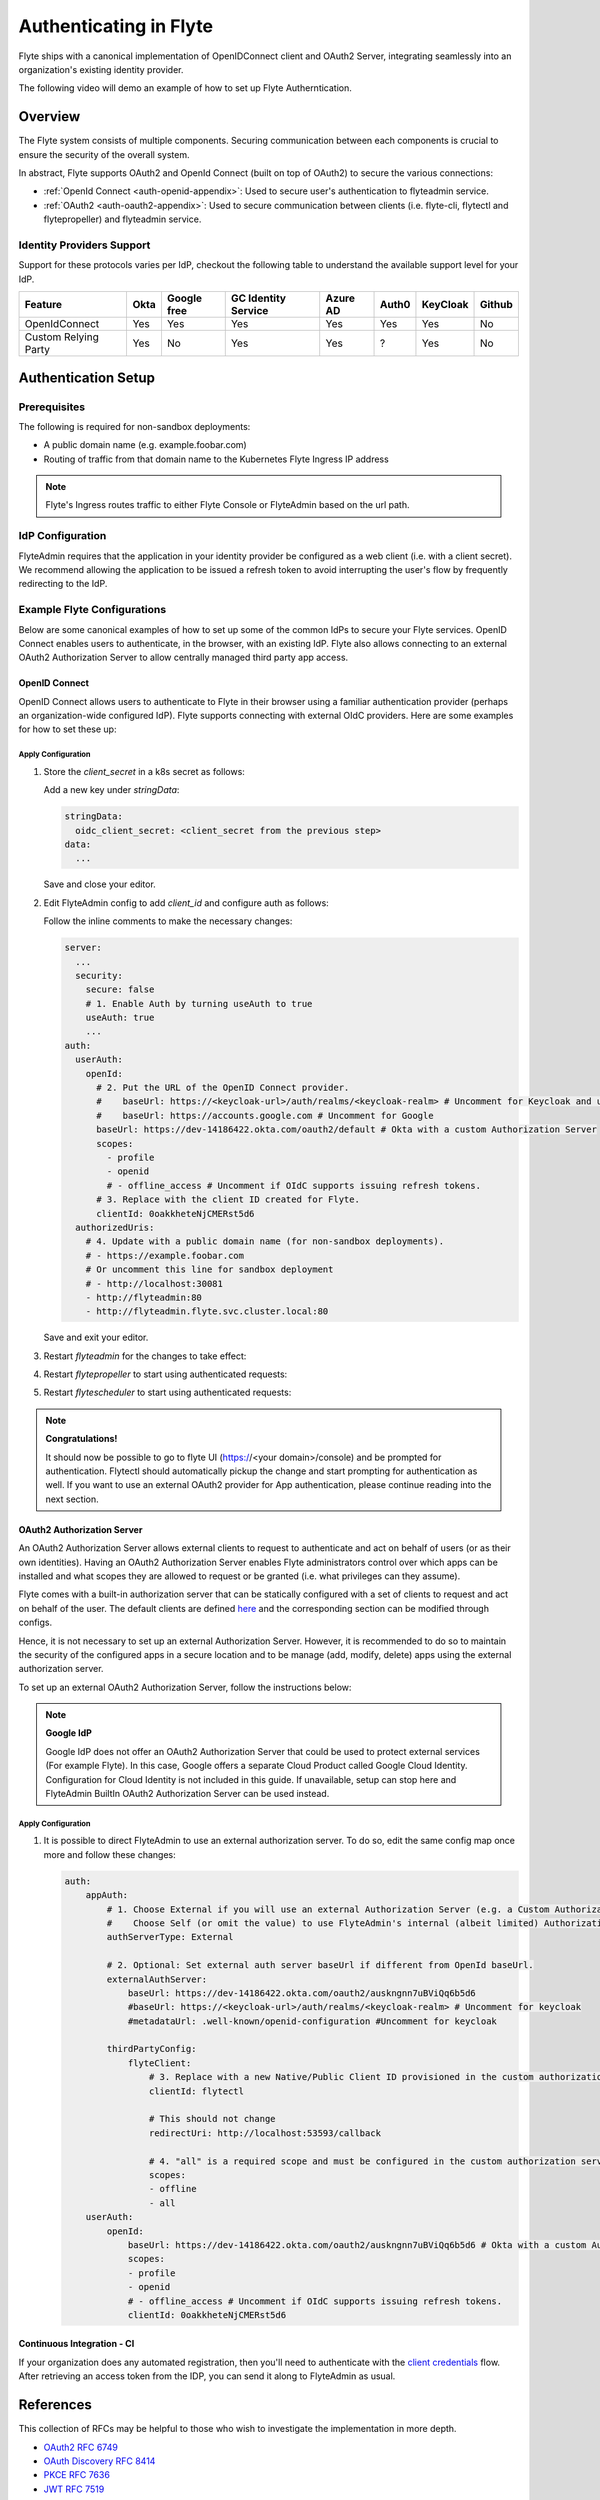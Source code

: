 .. _deployment-cluster-config-auth-setup:

########################
Authenticating in Flyte
########################

Flyte ships with a canonical implementation of OpenIDConnect client and OAuth2 Server, integrating seamlessly into an
organization's existing identity provider.

The following video will demo an example of how to set up Flyte Autherntication.

..  youtube:: HXbPtKtE2_g

.. _auth-overview:

********
Overview
********

The Flyte system consists of multiple components. Securing communication between each components is crucial to ensure
the security of the overall system.

In abstract, Flyte supports OAuth2 and OpenId Connect (built on top of OAuth2) to secure the various connections:

* :ref:`OpenId Connect <auth-openid-appendix>`: Used to secure user's authentication to flyteadmin service.
* :ref:`OAuth2 <auth-oauth2-appendix>`: Used to secure communication between clients (i.e. flyte-cli, flytectl and
  flytepropeller) and flyteadmin service.

Identity Providers Support
==========================

Support for these protocols varies per IdP, checkout the following table to understand the available support level for
your IdP.

+----------------------+--------+-------------+---------------------+----------+-------+----------+--------+
| Feature              | Okta   | Google free | GC Identity Service | Azure AD | Auth0 | KeyCloak | Github |
+======================+========+=============+=====================+==========+=======+==========+========+
| OpenIdConnect        |   Yes  |     Yes     |          Yes        |    Yes   |  Yes  |    Yes   |   No   |
+----------------------+--------+-------------+---------------------+----------+-------+----------+--------+
| Custom Relying Party |   Yes  |      No     |          Yes        |    Yes   |   ?   |    Yes   |   No   |
+----------------------+--------+-------------+---------------------+----------+-------+----------+--------+

.. _auth-setup:

********************
Authentication Setup
********************

Prerequisites
=============

The following is required for non-sandbox deployments:

* A public domain name (e.g. example.foobar.com)
* Routing of traffic from that domain name to the Kubernetes Flyte Ingress IP address

.. note::

   Flyte's Ingress routes traffic to either Flyte Console or FlyteAdmin based on the url path.

.. prompt:: bash

   # determine Flyte Ingress IP
   kubectl get ingress -n flyte flyte

IdP Configuration
=================
FlyteAdmin requires that the application in your identity provider be configured as a web client (i.e. with a client secret). We recommend allowing the application to be issued a refresh token to avoid interrupting the user's flow by frequently redirecting to the IdP.

Example Flyte Configurations
============================

Below are some canonical examples of how to set up some of the common IdPs to secure your Flyte services. OpenID Connect enables users to authenticate, in the
browser, with an existing IdP. Flyte also allows connecting to an external OAuth2 Authorization Server to allow centrally managed third party app access.

OpenID Connect
--------------

OpenID Connect allows users to authenticate to Flyte in their browser using a familiar authentication provider (perhaps an organization-wide configured IdP).
Flyte supports connecting with external OIdC providers. Here are some examples for how to set these up:

.. tabbed:: Google

    Follow `Google Docs <https://developers.google.com/identity/protocols/oauth2/openid-connect>`__ on how to configure the IdP for OpenIDConnect.

    .. note::

      Make sure to create an OAuth2 Client Credential. The `client_id` and `client_secret` will be needed in the following
      steps.

.. tabbed:: Okta

    Okta supports OpenID Connect protocol and the creation of custom OAuth2 Authorization Servers, allowing it to act as both the user and apps IdP.
    It offers more detailed control on access policies, user consent, and app management.

    1. If you don't already have an Okta account, sign up for one `here <https://developer.okta.com/signup/>`__.
    2. Create an app integration, with `OIDC - OpenID Connect` as the sign-on method and `Web Application` as the app type.
    3. Add sign-in redirect URIs (e.g. http://localhost:30081/callback for sandbox or ``https://<your deployment url>/callback``)
    4. *Optional*: Add logout redirect URIs (e.g. http://localhost:30081/logout for sandbox, ``https://<your deployment url>/callback`` for non-sandboxed)
    5. Write down the Client ID and Client Secret

.. tabbed:: Keycloak

    `Keycloak <https://www.keycloak.org/>`__ is an open source solution for authentication.It supports both OpenID Connect and OAuth2 protocols (among others).
    Keycloak can be configured as both the OpenID Connect and OAuth2 Authorization Server provider for Flyte. Here we configure to use it for OpenID Connect.

    1. If you don't have a Keycloak installation, you can use `this <https://www.amazonaws.cn/en/solutions/keycloak-on-aws/>`__ which provides a quick way to deploy Keycloak cluster on AWS.
    2. Create a realm in keycloak installation using its `admin console <https://wjw465150.gitbooks.io/keycloak-documentation/content/server_admin/topics/realms/create.html>`__
    3. Create an OIDC client with client secret and note them down. Use the following `instructions <https://wjw465150.gitbooks.io/keycloak-documentation/content/server_admin/topics/clients/client-oidc.html>`__
    4. Add Login redirect URIs (e.g, http://localhost:30081/callback for sandbox or ``https://<your deployment url>/callback``).

.. tabbed:: Microsoft Azure AD

    Follow `Azure AD Docs <https://docs.microsoft.com/en-us/power-apps/maker/portals/configure/configure-openid-settings>`__ on how to configure the IdP for OpenIDConnect.

    Make note of the Client ID and Client Secret, and add ``https://<your deployment url>/callback`` as redirect URI.

    .. note::

      Make sure the app is registered without `additional claims <https://docs.microsoft.com/en-us/power-apps/maker/portals/configure/configure-openid-settings#configure-additional-claims>`__.
      The OpenIDConnect authentication will not work otherwise, please refer to this `GitHub Issue <https://github.com/coreos/go-oidc/issues/215>`__ and `Azure AD Docs <https://docs.microsoft.com/en-us/azure/active-directory/develop/v2-protocols-oidc#sample-response>`__ for more information.

Apply Configuration
^^^^^^^^^^^^^^^^^^^

#. Store the `client_secret` in a k8s secret as follows:

   .. prompt:: bash

     kubectl edit secret -n flyte flyte-admin-secrets

   Add a new key under `stringData`:

   .. code-block:: yaml

     stringData:
       oidc_client_secret: <client_secret from the previous step>
     data:
       ...

   Save and close your editor.

#. Edit FlyteAdmin config to add `client_id` and configure auth as follows:

   .. prompt:: bash

      kubectl edit configmap -n flyte flyte-admin-base-config

   Follow the inline comments to make the necessary changes:

   .. code-block:: yaml

      server:
        ...
        security:
          secure: false
          # 1. Enable Auth by turning useAuth to true
          useAuth: true
          ...
      auth:
        userAuth:
          openId:
            # 2. Put the URL of the OpenID Connect provider.
            #    baseUrl: https://<keycloak-url>/auth/realms/<keycloak-realm> # Uncomment for Keycloak and update with your installation host and realm name
            #    baseUrl: https://accounts.google.com # Uncomment for Google
            baseUrl: https://dev-14186422.okta.com/oauth2/default # Okta with a custom Authorization Server
            scopes:
              - profile
              - openid
              # - offline_access # Uncomment if OIdC supports issuing refresh tokens.
            # 3. Replace with the client ID created for Flyte.
            clientId: 0oakkheteNjCMERst5d6
        authorizedUris:
          # 4. Update with a public domain name (for non-sandbox deployments).
          # - https://example.foobar.com
          # Or uncomment this line for sandbox deployment
          # - http://localhost:30081
          - http://flyteadmin:80
          - http://flyteadmin.flyte.svc.cluster.local:80

   Save and exit your editor.

#. Restart `flyteadmin` for the changes to take effect:

   .. prompt:: bash

      kubectl rollout restart deployment/flyteadmin -n flyte

#. Restart `flytepropeller` to start using authenticated requests:

   .. prompt:: bash

      kubectl rollout restart deployment/flytepropeller -n flyte

#. Restart `flytescheduler` to start using authenticated requests:

   .. prompt:: bash

      kubectl rollout restart deployment/flytescheduler -n flyte

.. note::

   **Congratulations!**

   It should now be possible to go to flyte UI (https://<your domain>/console) and be prompted for authentication. Flytectl should automatically pickup the change and start prompting for authentication as well.
   If you want to use an external OAuth2 provider for App authentication, please continue reading into the next section.

OAuth2 Authorization Server
---------------------------

An OAuth2 Authorization Server allows external clients to request to authenticate and act on behalf of users (or as their own identities). Having
an OAuth2 Authorization Server enables Flyte administrators control over which apps can be installed and what scopes they are allowed to request or be granted (i.e. what privileges can they assume).

Flyte comes with a built-in authorization server that can be statically configured with a set of clients to request and act on behalf of the user.
The default clients are defined `here <https://github.com/flyteorg/flyteadmin/pull/168/files#diff-1267ff8bd9146e1c0ff22a9e9d53cfc56d71c1d47fed9905f95ed4bddf930f8eR74-R100>`__
and the corresponding section can be modified through configs.

Hence, it is not necessary to set up an external Authorization Server. However, it is recommended to do so to maintain the security of the configured apps in a secure location and to
be manage (add, modify, delete) apps using the external authorization server.

To set up an external OAuth2 Authorization Server, follow the instructions below:

.. note::

   **Google IdP**

   Google IdP does not offer an OAuth2 Authorization Server that could be used to protect external services (For example Flyte). In this case, Google offers a separate Cloud Product called Google Cloud Identity.
   Configuration for Cloud Identity is not included in this guide. If unavailable, setup can stop here and FlyteAdmin BuiltIn OAuth2 Authorization Server can be used instead.

.. tabbed:: Okta

   Okta's custom authorization servers are available through an add-on license. The free developer accounts do include access, which you can use to test before rolling out the configuration more broadly.

   1. Under security -> API, click `Add Authorization Server`. Set the audience to the public URL of FlyteAdmin (e.g. https://example.foobar.com).

      .. note::

        The audience must exactly match one of the URIs in the `authorizedUris` section above

   2. Note down the `Issuer URI`; this will be used for all the ``baseUrl`` settings in the Flyte config.
   3. Under `Access Policies`, click `Add New Access Policy` and walk through the wizard to allow access to the authorization server. Then, add a rule to the policy with the default settings (you can fine-tune these later).
   4. Under `Scopes`, click `Add Scope`. Set the name to `all` (required) and check `Require user consent for this scope` (recommended).
   5. Add another scope, named `offline`. Check the consent option, and `Include in public metadata`.
   6. Navigate back to the `Applications` section
   7. Create an integration for Flytectl; it should be created with the `OIDC - OpenID Connect` sign-on method, and the `Native Application` type.
   8. Add ``http://localhost:53593/callback`` to the sign-in redirect URIs. The other options can remain as default.
   9. Assign this integration to any Okta users or groups who should be able to use the Flytectl tool.
   10. Note down the client ID; there will not be a secret.
   11. Create an integration for Flytepropeller; it should be created with the `OIDC - OpenID Connect` sign-on method and `Web Application` type.
   12. Check the `Client acting on behalf of itself - Client Credentials` option.
   13. This app does not need a specific redirect URI; nor does it need to be assigned to any users.
   14. Note down the client ID and secret; you will need these later.

   You shoule have three integrations total - one for the web interface, one for Flytectl, and one for Flytepropeller.

.. tabbed:: Keycloak

    `Keycloak <https://www.keycloak.org/>`__ is an open source solution for authentication. It supports both OpenID Connect and OAuth2 protocols (among others).
    Keycloak can be configured as both the OpenID Connect and OAuth2 Authorization Server provider for Flyte. Here we use it as OAuth2 Authorization Server.

    1. If you don't have a Keycloak installation, you can use `this <https://www.amazonaws.cn/en/solutions/keycloak-on-aws/>`__ which provides quick way to deploy Keycloak cluster on AWS.
    2. Create a realm in keycloak installation using its `admin console <https://wjw465150.gitbooks.io/keycloak-documentation/content/server_admin/topics/realms/create.html>`__
    3. Under `Client Scopes`, click `Add Create` inside the admin console.
    4. Create 2 clients (for Flytectl and Flytepropeller) to enable these clients to communicate with the service.
    5. Flytectl should be created with `Access Type Public` and standard flow enabled.
    6. FlytePropeller should be created as an `Access Type Confidential`, standard flow enabled, and note the client ID and client Secrets provided.

Apply Configuration
^^^^^^^^^^^^^^^^^^^

#. It is possible to direct FlyteAdmin to use an external authorization server. To do so, edit the same config map once
   more and follow these changes:

   .. code-block:: yaml

        auth:
            appAuth:
                # 1. Choose External if you will use an external Authorization Server (e.g. a Custom Authorization server in Okta)
                #    Choose Self (or omit the value) to use FlyteAdmin's internal (albeit limited) Authorization Server.
                authServerType: External

                # 2. Optional: Set external auth server baseUrl if different from OpenId baseUrl.
                externalAuthServer:
                    baseUrl: https://dev-14186422.okta.com/oauth2/auskngnn7uBViQq6b5d6
                    #baseUrl: https://<keycloak-url>/auth/realms/<keycloak-realm> # Uncomment for keycloak
                    #metadataUrl: .well-known/openid-configuration #Uncomment for keycloak

                thirdPartyConfig:
                    flyteClient:
                        # 3. Replace with a new Native/Public Client ID provisioned in the custom authorization server.
                        clientId: flytectl

                        # This should not change
                        redirectUri: http://localhost:53593/callback

                        # 4. "all" is a required scope and must be configured in the custom authorization server.
                        scopes:
                        - offline
                        - all
            userAuth:
                openId:
                    baseUrl: https://dev-14186422.okta.com/oauth2/auskngnn7uBViQq6b5d6 # Okta with a custom Authorization Server
                    scopes:
                    - profile
                    - openid
                    # - offline_access # Uncomment if OIdC supports issuing refresh tokens.
                    clientId: 0oakkheteNjCMERst5d6

.. tabbed:: Helm

      Add flytepropeller client ID and client secret provided by the OAuth2 Authorization Server above to your `values.yaml`:

      .. code-block:: yaml

         secrets:
           adminOauthClientCredentials:
               enabled: true
               # Replace with the client_secret provided by the OAuth2 Authorization Server above.
               clientSecret: <client_secret>
               # Replace with the client_id provided by the OAuth2 Authorization Server above.
               clientId: <client_id>

      Alternatively you can instruct helm not to create and manage the kubernetes secret containing your client secret:

      .. code-block:: yaml

         secrets:
           adminOauthClientCredentials:
               enabled: false
               # Replace with the client_id provided by the OAuth2 Authorization Server above.
               clientId: <client_id>

      In that case you have to create the secret yourself:

      .. code-block:: yaml

         apiVersion: v1
         kind: Secret
         metadata:
           name: flyte-secret-auth
           namespace: flyte
         type: Opaque
         stringData:
           # Replace with the client_secret provided by the OAuth2 Authorization Server above.
           client_secret: <client_secret>

.. tabbed:: Kustomize

   #. Store flyte propeller's `client_secret` in a k8s secret as follows:

      .. prompt:: bash

         kubectl edit secret -n flyte flyte-secret-auth

      Add a new key under `stringData`:

      .. code-block:: yaml

         stringData:
           client_secret: <client_secret> from the previous step
         data:
           ...

      Save and close your editor.

   #. Edit FlytePropeller config to add `client_id` and configure auth as follows:

      .. prompt:: bash

         kubectl edit configmap -n flyte flyte-propeller-config

      Follow the inline comments to make the necessary changes:

      .. code-block:: yaml

         admin:
             # 1. Replace with the client_id provided by the OAuth2 Authorization Server above.
             clientId: flytepropeller

      Close the editor

   #. Restart `flytepropeller` for the changes to take effect:

      .. prompt:: bash

         kubectl rollout restart deployment/flytepropeller -n flyte

Continuous Integration - CI
---------------------------

If your organization does any automated registration, then you'll need to authenticate with the `client credentials <https://datatracker.ietf.org/doc/html/rfc6749#section-4.4>`_ flow. After retrieving an access token from the IDP, you can send it along to FlyteAdmin as usual.

.. tabbed:: Flytectl

   Flytectl's `config.yaml <https://docs.flyte.org/projects/flytectl/en/stable/#configure>`_ can be
   configured to use either PKCE (`Proof key for code exchange <https://datatracker.ietf.org/doc/html/rfc7636>`_)
   or Client Credentials (`Client Credentials <https://datatracker.ietf.org/doc/html/rfc6749#section-4.4>`_) flows.

   Update ``config.yaml`` as follows:

   .. code-block:: yaml

       admin:
           # Update with the Flyte's ingress endpoint (e.g. flyteIngressIP for sandbox or example.foobar.com)
           # You must keep the 3 forward-slashes after dns:
           endpoint: dns:///<Flyte ingress url>

           # Update auth type to `Pkce` or `ClientSecret`
           authType: Pkce

           # Set to the clientId (will be used for both Pkce and ClientSecret flows)
           # Leave empty to use the value discovered through flyteAdmin's Auth discovery endpoint.
           clientId: <Id>

           # Set to the location where the client secret is mounted.
           # Only needed/used for `ClientSecret` flow.
           clientSecretLocation: </some/path/to/key>

           # If required, set the scopes needed here. Otherwise, flytectl will discover scopes required for OpenID
           # Connect through flyteAdmin's Auth discovery endpoint.
           # scopes: [ "scope1", "scope2" ]

   To read further about the available config options, please
   `visit here <https://github.com/flyteorg/flyteidl/blob/master/clients/go/admin/config.go#L37-L64>`_

.. tabbed:: Flytekit / Flyte-cli

   Flytekit configuration variables are automatically designed to look up values from relevant environment variables.
   However, to aid with continuous integration use-cases, Flytekit configuration can also reference other environment
   variables.

   For instance, if your CI system is not capable of setting custom environment variables like
   ``FLYTE_CREDENTIALS_CLIENT_SECRET`` but does set the necessary settings under a different variable, you may use
   ``export FLYTE_CREDENTIALS_CLIENT_SECRET_FROM_ENV_VAR=OTHER_ENV_VARIABLE`` to redirect the lookup. A
   ``FLYTE_CREDENTIALS_CLIENT_SECRET_FROM_FILE`` redirect is available as well, where the value should be the full
   path to the file containing the value for the configuration setting, in this case, the client secret. We found
   this redirect behavior necessary when setting up registration within our own CI pipelines.

   The following is a listing of the Flytekit configuration values we set in CI, along with a brief explanation.

   .. code:: bash

       # When using OAuth2 service auth, this is the username and password.
       export FLYTE_CREDENTIALS_CLIENT_ID=<client_id>
       export FLYTE_CREDENTIALS_CLIENT_SECRET=<client_secret>

       # This tells the SDK to use basic authentication. If not set, Flytekit will assume you want to use the
       # standard OAuth based three-legged flow.
       export FLYTE_CREDENTIALS_AUTH_MODE=basic

       # This value should be set to conform to this
       # `header config <https://github.com/flyteorg/flyteadmin/blob/12d6aa0a419ccec81b4c8289fd172e70a2ded525/auth/config/config.go#L124-L128>`_
       # on the Admin side.
       export FLYTE_CREDENTIALS_AUTHORIZATION_METADATA_KEY=<header name>

       # When using basic authentication, you'll need to specify a scope to the IDP (instead of ``openid``, which is
       # only for OAuth). Set that here.
       export FLYTE_CREDENTIALS_OAUTH_SCOPES=<idp defined scopes>

       # Set this to force Flytekit to use authentication, even if not required by Admin. This is useful as you're
       # rolling out the requirement.
       export FLYTE_PLATFORM_AUTH=True

.. _auth-references:

**********
References
**********

This collection of RFCs may be helpful to those who wish to investigate the implementation in more depth.

* `OAuth2 RFC 6749 <https://tools.ietf.org/html/rfc6749>`_
* `OAuth Discovery RFC 8414 <https://tools.ietf.org/html/rfc8414>`_
* `PKCE RFC 7636 <https://tools.ietf.org/html/rfc7636>`_
* `JWT RFC 7519 <https://tools.ietf.org/html/rfc7519>`_

There's also a lot more detailed information into the authentication flows in the :ref:`deployment-cluster-config-auth-appendix`.
